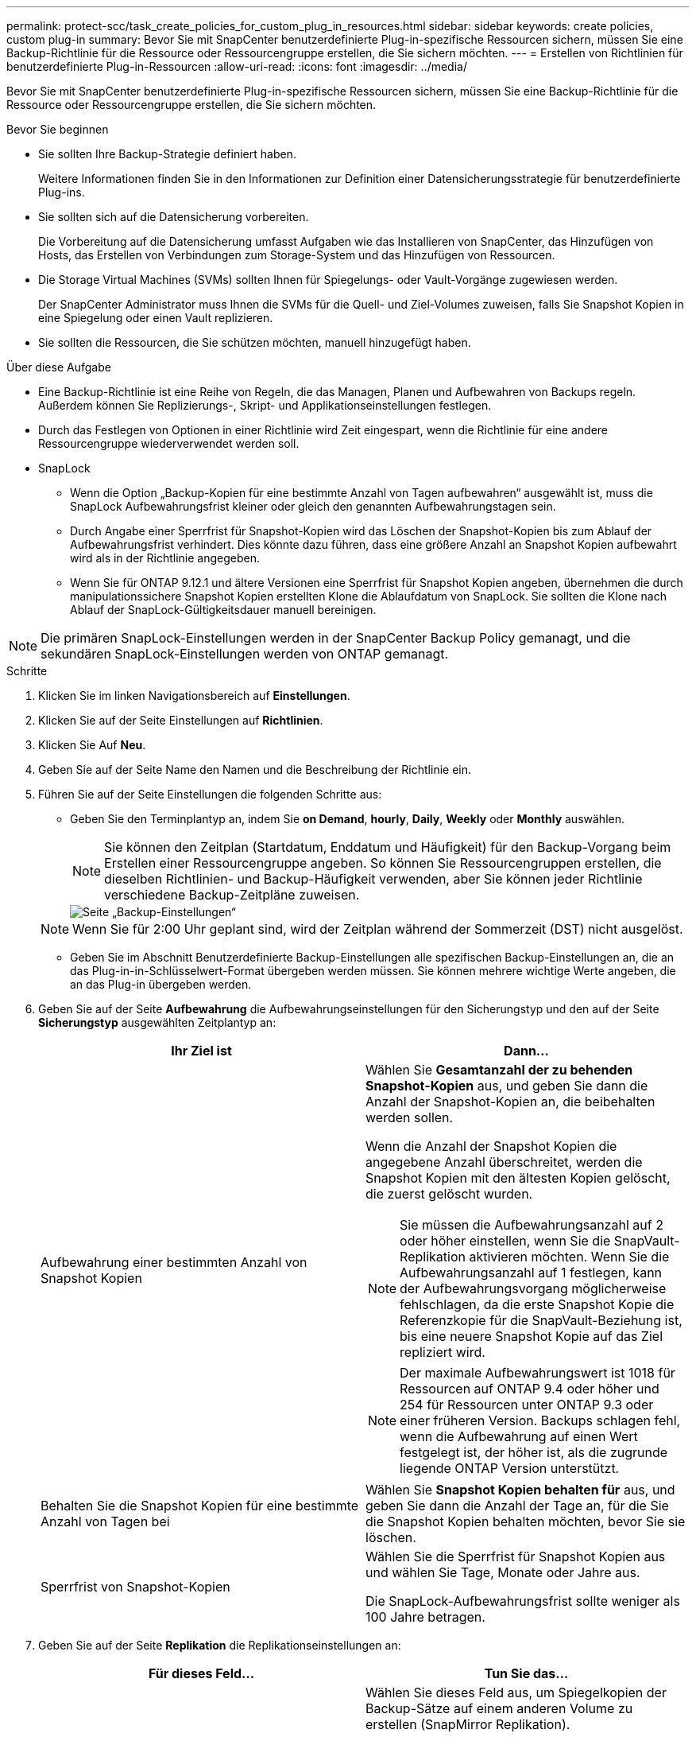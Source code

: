 ---
permalink: protect-scc/task_create_policies_for_custom_plug_in_resources.html 
sidebar: sidebar 
keywords: create policies, custom plug-in 
summary: Bevor Sie mit SnapCenter benutzerdefinierte Plug-in-spezifische Ressourcen sichern, müssen Sie eine Backup-Richtlinie für die Ressource oder Ressourcengruppe erstellen, die Sie sichern möchten. 
---
= Erstellen von Richtlinien für benutzerdefinierte Plug-in-Ressourcen
:allow-uri-read: 
:icons: font
:imagesdir: ../media/


[role="lead"]
Bevor Sie mit SnapCenter benutzerdefinierte Plug-in-spezifische Ressourcen sichern, müssen Sie eine Backup-Richtlinie für die Ressource oder Ressourcengruppe erstellen, die Sie sichern möchten.

.Bevor Sie beginnen
* Sie sollten Ihre Backup-Strategie definiert haben.
+
Weitere Informationen finden Sie in den Informationen zur Definition einer Datensicherungsstrategie für benutzerdefinierte Plug-ins.

* Sie sollten sich auf die Datensicherung vorbereiten.
+
Die Vorbereitung auf die Datensicherung umfasst Aufgaben wie das Installieren von SnapCenter, das Hinzufügen von Hosts, das Erstellen von Verbindungen zum Storage-System und das Hinzufügen von Ressourcen.

* Die Storage Virtual Machines (SVMs) sollten Ihnen für Spiegelungs- oder Vault-Vorgänge zugewiesen werden.
+
Der SnapCenter Administrator muss Ihnen die SVMs für die Quell- und Ziel-Volumes zuweisen, falls Sie Snapshot Kopien in eine Spiegelung oder einen Vault replizieren.

* Sie sollten die Ressourcen, die Sie schützen möchten, manuell hinzugefügt haben.


.Über diese Aufgabe
* Eine Backup-Richtlinie ist eine Reihe von Regeln, die das Managen, Planen und Aufbewahren von Backups regeln. Außerdem können Sie Replizierungs-, Skript- und Applikationseinstellungen festlegen.
* Durch das Festlegen von Optionen in einer Richtlinie wird Zeit eingespart, wenn die Richtlinie für eine andere Ressourcengruppe wiederverwendet werden soll.
* SnapLock
+
** Wenn die Option „Backup-Kopien für eine bestimmte Anzahl von Tagen aufbewahren“ ausgewählt ist, muss die SnapLock Aufbewahrungsfrist kleiner oder gleich den genannten Aufbewahrungstagen sein.
** Durch Angabe einer Sperrfrist für Snapshot-Kopien wird das Löschen der Snapshot-Kopien bis zum Ablauf der Aufbewahrungsfrist verhindert. Dies könnte dazu führen, dass eine größere Anzahl an Snapshot Kopien aufbewahrt wird als in der Richtlinie angegeben.
** Wenn Sie für ONTAP 9.12.1 und ältere Versionen eine Sperrfrist für Snapshot Kopien angeben, übernehmen die durch manipulationssichere Snapshot Kopien erstellten Klone die Ablaufdatum von SnapLock. Sie sollten die Klone nach Ablauf der SnapLock-Gültigkeitsdauer manuell bereinigen.





NOTE: Die primären SnapLock-Einstellungen werden in der SnapCenter Backup Policy gemanagt, und die sekundären SnapLock-Einstellungen werden von ONTAP gemanagt.

.Schritte
. Klicken Sie im linken Navigationsbereich auf *Einstellungen*.
. Klicken Sie auf der Seite Einstellungen auf *Richtlinien*.
. Klicken Sie Auf *Neu*.
. Geben Sie auf der Seite Name den Namen und die Beschreibung der Richtlinie ein.
. Führen Sie auf der Seite Einstellungen die folgenden Schritte aus:
+
** Geben Sie den Terminplantyp an, indem Sie *on Demand*, *hourly*, *Daily*, *Weekly* oder *Monthly* auswählen.
+

NOTE: Sie können den Zeitplan (Startdatum, Enddatum und Häufigkeit) für den Backup-Vorgang beim Erstellen einer Ressourcengruppe angeben. So können Sie Ressourcengruppen erstellen, die dieselben Richtlinien- und Backup-Häufigkeit verwenden, aber Sie können jeder Richtlinie verschiedene Backup-Zeitpläne zuweisen.

+
image::../media/backup_settings.gif[Seite „Backup-Einstellungen“]

+

NOTE: Wenn Sie für 2:00 Uhr geplant sind, wird der Zeitplan während der Sommerzeit (DST) nicht ausgelöst.

** Geben Sie im Abschnitt Benutzerdefinierte Backup-Einstellungen alle spezifischen Backup-Einstellungen an, die an das Plug-in-in-Schlüsselwert-Format übergeben werden müssen. Sie können mehrere wichtige Werte angeben, die an das Plug-in übergeben werden.


. Geben Sie auf der Seite *Aufbewahrung* die Aufbewahrungseinstellungen für den Sicherungstyp und den auf der Seite *Sicherungstyp* ausgewählten Zeitplantyp an:
+
|===
| Ihr Ziel ist | Dann... 


 a| 
Aufbewahrung einer bestimmten Anzahl von Snapshot Kopien
 a| 
Wählen Sie *Gesamtanzahl der zu behenden Snapshot-Kopien* aus, und geben Sie dann die Anzahl der Snapshot-Kopien an, die beibehalten werden sollen.

Wenn die Anzahl der Snapshot Kopien die angegebene Anzahl überschreitet, werden die Snapshot Kopien mit den ältesten Kopien gelöscht, die zuerst gelöscht wurden.


NOTE: Sie müssen die Aufbewahrungsanzahl auf 2 oder höher einstellen, wenn Sie die SnapVault-Replikation aktivieren möchten. Wenn Sie die Aufbewahrungsanzahl auf 1 festlegen, kann der Aufbewahrungsvorgang möglicherweise fehlschlagen, da die erste Snapshot Kopie die Referenzkopie für die SnapVault-Beziehung ist, bis eine neuere Snapshot Kopie auf das Ziel repliziert wird.


NOTE: Der maximale Aufbewahrungswert ist 1018 für Ressourcen auf ONTAP 9.4 oder höher und 254 für Ressourcen unter ONTAP 9.3 oder einer früheren Version. Backups schlagen fehl, wenn die Aufbewahrung auf einen Wert festgelegt ist, der höher ist, als die zugrunde liegende ONTAP Version unterstützt.



 a| 
Behalten Sie die Snapshot Kopien für eine bestimmte Anzahl von Tagen bei
 a| 
Wählen Sie *Snapshot Kopien behalten für* aus, und geben Sie dann die Anzahl der Tage an, für die Sie die Snapshot Kopien behalten möchten, bevor Sie sie löschen.



 a| 
Sperrfrist von Snapshot-Kopien
 a| 
Wählen Sie die Sperrfrist für Snapshot Kopien aus und wählen Sie Tage, Monate oder Jahre aus.

Die SnapLock-Aufbewahrungsfrist sollte weniger als 100 Jahre betragen.

|===
. Geben Sie auf der Seite *Replikation* die Replikationseinstellungen an:
+
|===
| Für dieses Feld... | Tun Sie das... 


 a| 
*Aktualisieren Sie SnapMirror nach dem Erstellen einer lokalen Snapshot Kopie*
 a| 
Wählen Sie dieses Feld aus, um Spiegelkopien der Backup-Sätze auf einem anderen Volume zu erstellen (SnapMirror Replikation).

Wenn die Sicherungsbeziehung in ONTAP vom Typ Mirror und Vault beträgt und wenn Sie nur diese Option auswählen, wird die auf dem primären Volume erstellte Snapshot Kopie nicht an das Ziel übertragen, sondern dort aufgeführt. Wenn diese Snapshot Kopie aus dem Ziel ausgewählt wird, einen Wiederherstellungsvorgang durchzuführen, wird die folgende Fehlermeldung angezeigt: Sekundärer Standort ist für das ausgewählte gewölbte/gespiegelte Backup nicht verfügbar.

Während der sekundären Replizierung wird mit der SnapLock-Ablaufzeit die primäre SnapLock-Ablaufzeit geladen.

Durch Klicken auf die Schaltfläche * Aktualisieren* auf der Seite Topologie wird die sekundäre und primäre SnapLock-Ablaufzeit aktualisiert, die von ONTAP abgerufen werden.

Siehe link:protect-scc/task_view_custom_plug_in_resource_backups_and_clones_in_the_topology_page.html["Sehen Sie sich auf der Seite Topologie benutzerdefinierte Backups und Klone zu den Plug-in-Ressourcen an"].



 a| 
*Aktualisieren Sie SnapVault nach dem Erstellen einer lokalen Snapshot Kopie*
 a| 
Wählen Sie diese Option aus, um Disk-to-Disk-Backup-Replikation (SnapVault-Backups) durchzuführen.

Während der sekundären Replizierung wird mit der SnapLock-Ablaufzeit die primäre SnapLock-Ablaufzeit geladen. Durch Klicken auf die Schaltfläche * Aktualisieren* auf der Seite Topologie wird die sekundäre und primäre SnapLock-Ablaufzeit aktualisiert, die von ONTAP abgerufen werden.

Wenn SnapLock nur auf dem sekundären aus ONTAP, dem sogenannten SnapLock-Vault, konfiguriert ist, wird durch Klicken auf die Schaltfläche * Aktualisieren* auf der Seite Topologie die Sperrfrist auf dem sekundären, das von ONTAP abgerufen wird, aktualisiert.

Weitere Informationen zu SnapLock Vault finden Sie unter Versetzen von Snapshot Kopien auf WORM in einem Vault
Ziel

Siehe link:protect-scc/task_view_custom_plug_in_resource_backups_and_clones_in_the_topology_page.html["Sehen Sie sich auf der Seite Topologie benutzerdefinierte Backups und Klone zu den Plug-in-Ressourcen an"].



 a| 
*Sekundäres Policy-Label*
 a| 
Wählen Sie eine Snapshot-Bezeichnung aus.

Abhängig von dem ausgewählten Etikett der Snapshot Kopie wendet ONTAP die Aufbewahrungsrichtlinie für sekundäre Snapshot Kopien an, die mit dem Etikett übereinstimmt.


NOTE: Wenn Sie *Update SnapMirror nach dem Erstellen einer lokalen Snapshot Kopie* ausgewählt haben, können Sie optional das Label für die sekundäre Richtlinie angeben. Wenn Sie jedoch *Update SnapVault nach dem Erstellen einer lokalen Snapshot Kopie* ausgewählt haben, sollten Sie das sekundäre Policy Label angeben.



 a| 
*Anzahl der Wiederholversuche*
 a| 
Geben Sie die maximale Anzahl von Replikationsversuchen ein, die zulässig sind, bevor der Vorgang beendet wird.

|===
+

NOTE: Sie sollten die SnapMirror Aufbewahrungsrichtlinie in ONTAP für den sekundären Storage konfigurieren, um zu vermeiden, dass die maximale Anzahl an Snapshot Kopien auf dem sekundären Storage erreicht wird.

. Überprüfen Sie die Zusammenfassung und klicken Sie dann auf *Fertig stellen*.

